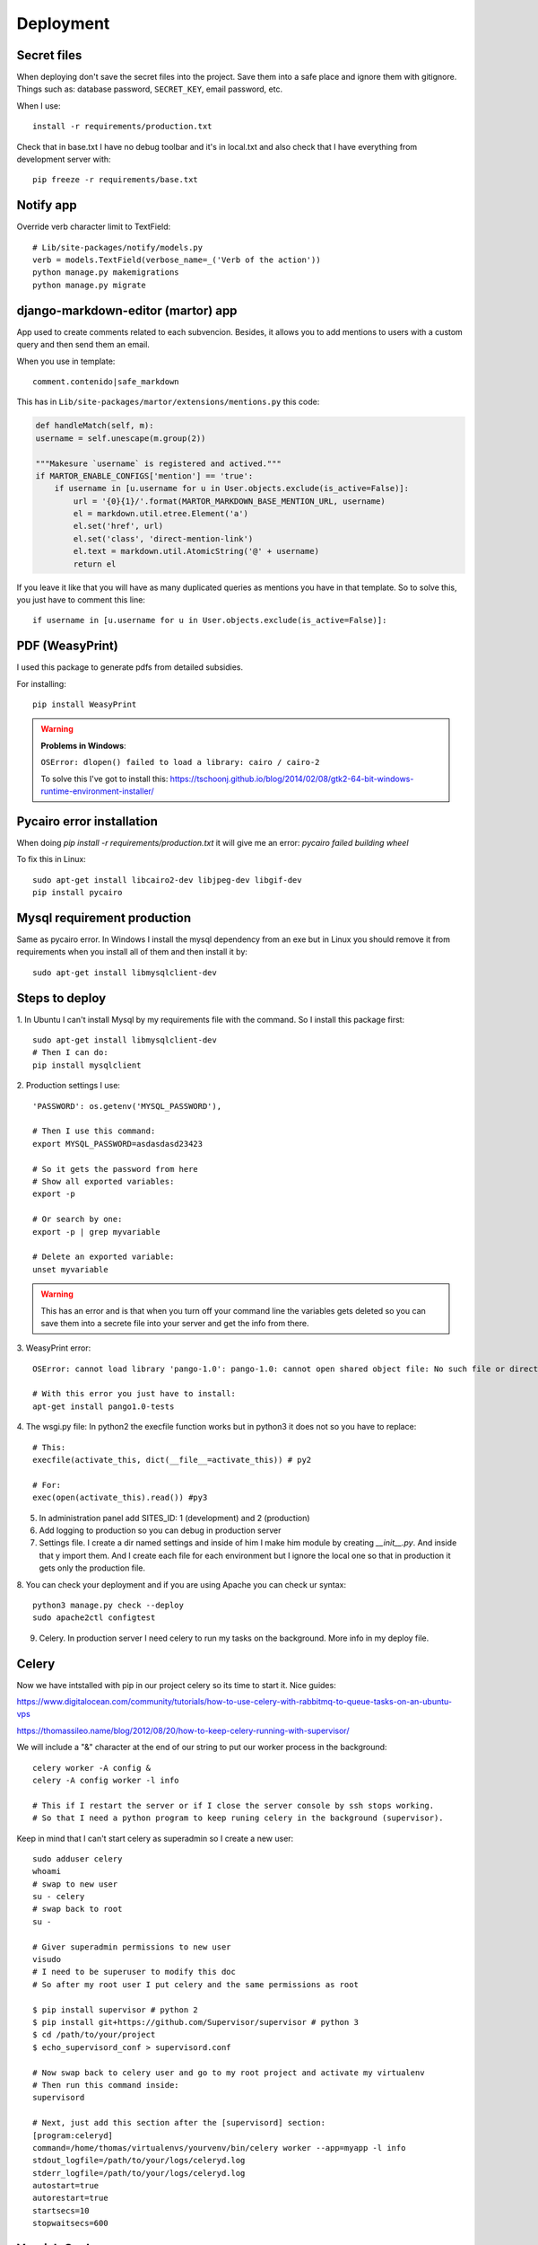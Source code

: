 ==========
Deployment
==========

Secret files
------------
| When deploying don't save the secret files into the project. Save them into a safe place and ignore them with gitignore. Things such as: database password, ``SECRET_KEY``, email password, etc.

When I use::

    install -r requirements/production.txt

Check that in base.txt I have no debug toolbar and it's in local.txt and also check that I have everything from development server with::

    pip freeze -r requirements/base.txt

Notify app
----------
Override verb character limit to TextField::

    # Lib/site-packages/notify/models.py
    verb = models.TextField(verbose_name=_('Verb of the action'))
    python manage.py makemigrations
    python manage.py migrate

django-markdown-editor (martor) app
-----------------------------------
App used to create comments related to each subvencion.
Besides, it allows you to add mentions to users with a custom query and then send them an email.

When you use in template::

    comment.contenido|safe_markdown

This has in ``Lib/site-packages/martor/extensions/mentions.py`` this code:

.. code-block:: python

        def handleMatch(self, m):
        username = self.unescape(m.group(2))

        """Makesure `username` is registered and actived."""
        if MARTOR_ENABLE_CONFIGS['mention'] == 'true':
            if username in [u.username for u in User.objects.exclude(is_active=False)]:
                url = '{0}{1}/'.format(MARTOR_MARKDOWN_BASE_MENTION_URL, username)
                el = markdown.util.etree.Element('a')
                el.set('href', url)
                el.set('class', 'direct-mention-link')
                el.text = markdown.util.AtomicString('@' + username)
                return el

If you leave it like that you will have as many duplicated queries as mentions you have in that template. So to solve this, you just have to comment this line::

    if username in [u.username for u in User.objects.exclude(is_active=False)]:

PDF (WeasyPrint)
----------------
I used this package to generate pdfs from detailed subsidies.

For installing::

    pip install WeasyPrint

.. warning::
    **Problems in Windows**:

    ``OSError: dlopen() failed to load a library: cairo / cairo-2``

    To solve this I've got to install this: `https://tschoonj.github.io/blog/2014/02/08/gtk2-64-bit-windows-runtime-environment-installer/ <https://tschoonj.github.io/blog/2014/02/08/gtk2-64-bit-windows-runtime-environment-installer/>`_

Pycairo error installation
--------------------------
When doing `pip install -r requirements/production.txt` it will give me an error: `pycairo failed building wheel`

To fix this in Linux:
::

    sudo apt-get install libcairo2-dev libjpeg-dev libgif-dev
    pip install pycairo

Mysql requirement production
----------------------------
Same as pycairo error. In Windows I install the mysql dependency from an exe but in Linux you should remove it from requirements when you install all of them and then install it by:
::

    sudo apt-get install libmysqlclient-dev

Steps to deploy
---------------
1. In Ubuntu I can't install Mysql by my requirements file with the command. So I install this package first:
::

    sudo apt-get install libmysqlclient-dev
    # Then I can do:
    pip install mysqlclient

2. Production settings I use:
::

    'PASSWORD': os.getenv('MYSQL_PASSWORD'),

    # Then I use this command:
    export MYSQL_PASSWORD=asdasdasd23423

    # So it gets the password from here
    # Show all exported variables:
    export -p

    # Or search by one:
    export -p | grep myvariable

    # Delete an exported variable:
    unset myvariable

.. warning::
    This has an error and is that when you turn off your command line the variables gets deleted so you can save them into a secrete         file into your server and get the info from there.

3. WeasyPrint error:
::

    OSError: cannot load library 'pango-1.0': pango-1.0: cannot open shared object file: No such file or directory.  Additionally, ctypes.util.find_library() did not manage to locate a library called 'pango-1.0'

    # With this error you just have to install:
    apt-get install pango1.0-tests

4. The wsgi.py file:
In python2 the execfile function works but in python3 it does not so you have to replace:
::

    # This:
    execfile(activate_this, dict(__file__=activate_this)) # py2

    # For:
    exec(open(activate_this).read()) #py3

5. In administration panel add SITES_ID: 1 (development) and 2 (production)

6. Add logging to production so you can debug in production server

7. Settings file. I create a dir named settings and inside of him I make him module by creating `__init__.py`. And inside that y import them. And I create each file for each environment but I ignore the local one so that in production it gets only the production file.

8. You can check your deployment and if you are using Apache you can check ur syntax:
::

    python3 manage.py check --deploy
    sudo apache2ctl configtest

9. Celery. In production server I need celery to run my tasks on the background. More info in my deploy file.

Celery
------
Now we have intstalled with pip in our project celery so its time to start it.
Nice guides:

`https://www.digitalocean.com/community/tutorials/how-to-use-celery-with-rabbitmq-to-queue-tasks-on-an-ubuntu-vps <https://www.digitalocean.com/community/tutorials/how-to-use-celery-with-rabbitmq-to-queue-tasks-on-an-ubuntu-vps>`_


`https://thomassileo.name/blog/2012/08/20/how-to-keep-celery-running-with-supervisor/ <https://thomassileo.name/blog/2012/08/20/how-to-keep-celery-running-with-supervisor/>`_


| We will include a "&" character at the end of our string to put our worker process in the background:

::

    celery worker -A config &
    celery -A config worker -l info

    # This if I restart the server or if I close the server console by ssh stops working.
    # So that I need a python program to keep runing celery in the background (supervisor).

Keep in mind that I can't start celery as superadmin so I create a new user:
::

    sudo adduser celery
    whoami
    # swap to new user
    su - celery
    # swap back to root
    su -

    # Giver superadmin permissions to new user
    visudo
    # I need to be superuser to modify this doc
    # So after my root user I put celery and the same permissions as root

    $ pip install supervisor # python 2
    $ pip install git+https://github.com/Supervisor/supervisor # python 3
    $ cd /path/to/your/project
    $ echo_supervisord_conf > supervisord.conf

    # Now swap back to celery user and go to my root project and activate my virtualenv
    # Then run this command inside:
    supervisord

    # Next, just add this section after the [supervisord] section:
    [program:celeryd]
    command=/home/thomas/virtualenvs/yourvenv/bin/celery worker --app=myapp -l info
    stdout_logfile=/path/to/your/logs/celeryd.log
    stderr_logfile=/path/to/your/logs/celeryd.log
    autostart=true
    autorestart=true
    startsecs=10
    stopwaitsecs=600

Varnish Cache
-------------------
HTTP accelerator designed for content-heavy dynamic web sites as well as APIs. So that make our web faster.